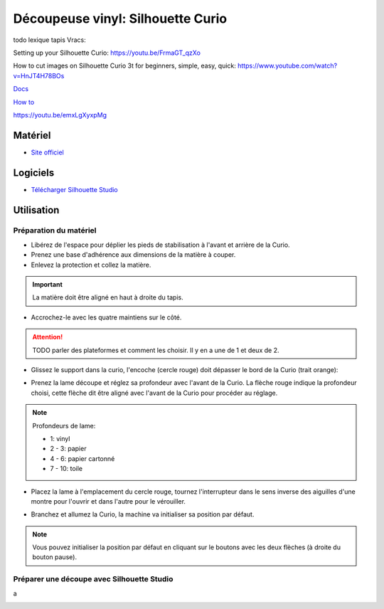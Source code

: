 Découpeuse vinyl: Silhouette Curio
===================================

todo lexique tapis
Vracs:


Setting up your Silhouette Curio: https://youtu.be/FrmaGT_qzXo

How to cut images on Silhouette Curio 3t for beginners, simple, easy, quick: 
https://www.youtube.com/watch?v=HnJT4H78BOs

`Docs <http://www.silhouettefr.fr/silhouette_tutoriels.html>`_

`How to <https://www.silhouetteamerica.com/how-to>`_

https://youtu.be/emxLgXyxpMg

Matériel
--------
- `Site officiel <http://silhouettefr.fr/silhouette_curio.html>`_

.. image:: curio.jpg

Logiciels
---------

- `Télécharger Silhouette Studio <https://dl.silhcdn.com/58b7a26b84874c6e>`_

Utilisation
-----------

Préparation du matériel
^^^^^^^^^^^^^^^^^^^^^^^

- Libérez de l'espace pour déplier les pieds de stabilisation à l'avant et arrière de la Curio.
- Prenez une base d'adhérence aux dimensions de la matière à couper.
- Enlevez la protection et collez la matière.

.. important:: La matière doit être aligné en haut à droite du tapis.

- Accrochez-le avec les quatre maintiens sur le côté.

.. attention:: TODO parler des plateformes et comment les choisir. Il y en a une de 1 et deux de 2.

.. image:: maintien.png

- Glissez le support dans la curio, l'encoche (cercle rouge) doit dépasser le bord de la Curio (trait orange):

.. image:: encoche.png

- Prenez la lame découpe et réglez sa profondeur avec l'avant de la Curio. La flèche rouge indique la profondeur choisi, cette flèche dit être aligné avec l'avant de la Curio pour procéder au réglage.

.. note:: Profondeurs de lame:

   - 1: vinyl
   - 2 - 3: papier
   - 4 - 6: papier cartonné
   - 7 - 10: toile

.. image:: reglage.png

- Placez la lame à l'emplacement du cercle rouge, tournez l'interrupteur dans le sens inverse des aiguilles d'une montre pour l'ouvrir et dans l'autre pour le vérouiller.

.. image:: position_lame.png

- Branchez et allumez la Curio, la machine va initialiser sa position par défaut.

.. note:: Vous pouvez initialiser la position par défaut en cliquant sur le boutons avec les deux flèches (à droite du bouton pause).

.. image:: boutons.png

Préparer une découpe avec Silhouette Studio
^^^^^^^^^^^^^^^^^^^^^^^^^^^^^^^^^^^^^^^^^^^

.. image:: page.png

a

.. image:: outils.png